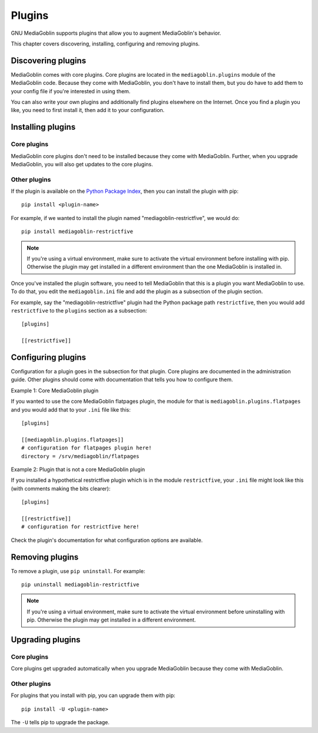 =========
 Plugins
=========

GNU MediaGoblin supports plugins that allow you to augment MediaGoblin's
behavior.

This chapter covers discovering, installing, configuring and removing
plugins.


Discovering plugins
===================

MediaGoblin comes with core plugins. Core plugins are located in the
``mediagoblin.plugins`` module of the MediaGoblin code. Because they
come with MediaGoblin, you don't have to install them, but you do have
to add them to your config file if you're interested in using them.

You can also write your own plugins and additionally find plugins
elsewhere on the Internet. Once you find a plugin you like, you need
to first install it, then add it to your configuration.

.. todo:: how do you find plugins on the internet?


Installing plugins
==================

Core plugins
------------

MediaGoblin core plugins don't need to be installed because they come
with MediaGoblin. Further, when you upgrade MediaGoblin, you will also
get updates to the core plugins.


Other plugins
-------------

If the plugin is available on the `Python Package Index
<http://pypi.python.org/pypi>`_, then you can install the plugin with pip::

    pip install <plugin-name>

For example, if we wanted to install the plugin named
"mediagoblin-restrictfive", we would do::

    pip install mediagoblin-restrictfive

.. Note::

   If you're using a virtual environment, make sure to activate the
   virtual environment before installing with pip. Otherwise the
   plugin may get installed in a different environment than the one
   MediaGoblin is installed in.

Once you've installed the plugin software, you need to tell
MediaGoblin that this is a plugin you want MediaGoblin to use. To do
that, you edit the ``mediagoblin.ini`` file and add the plugin as a
subsection of the plugin section.

For example, say the "mediagoblin-restrictfive" plugin had the Python
package path ``restrictfive``, then you would add ``restrictfive`` to
the ``plugins`` section as a subsection::

    [plugins]

    [[restrictfive]]


Configuring plugins
===================

Configuration for a plugin goes in the subsection for that plugin. Core
plugins are documented in the administration guide. Other plugins
should come with documentation that tells you how to configure them.

Example 1: Core MediaGoblin plugin

If you wanted to use the core MediaGoblin flatpages plugin, the module
for that is ``mediagoblin.plugins.flatpages`` and you would add that
to your ``.ini`` file like this::

    [plugins]

    [[mediagoblin.plugins.flatpages]]
    # configuration for flatpages plugin here!
    directory = /srv/mediagoblin/flatpages

Example 2: Plugin that is not a core MediaGoblin plugin

If you installed a hypothetical restrictfive plugin which is in the
module ``restrictfive``, your ``.ini`` file might look like this (with
comments making the bits clearer)::

    [plugins]

    [[restrictfive]]
    # configuration for restrictfive here!

Check the plugin's documentation for what configuration options are
available.


Removing plugins
================

To remove a plugin, use ``pip uninstall``. For example::

    pip uninstall mediagoblin-restrictfive

.. Note::

   If you're using a virtual environment, make sure to activate the
   virtual environment before uninstalling with pip. Otherwise the
   plugin may get installed in a different environment.


Upgrading plugins
=================

Core plugins
------------

Core plugins get upgraded automatically when you upgrade MediaGoblin
because they come with MediaGoblin.


Other plugins
-------------

For plugins that you install with pip, you can upgrade them with pip::

    pip install -U <plugin-name>

The ``-U`` tells pip to upgrade the package.
